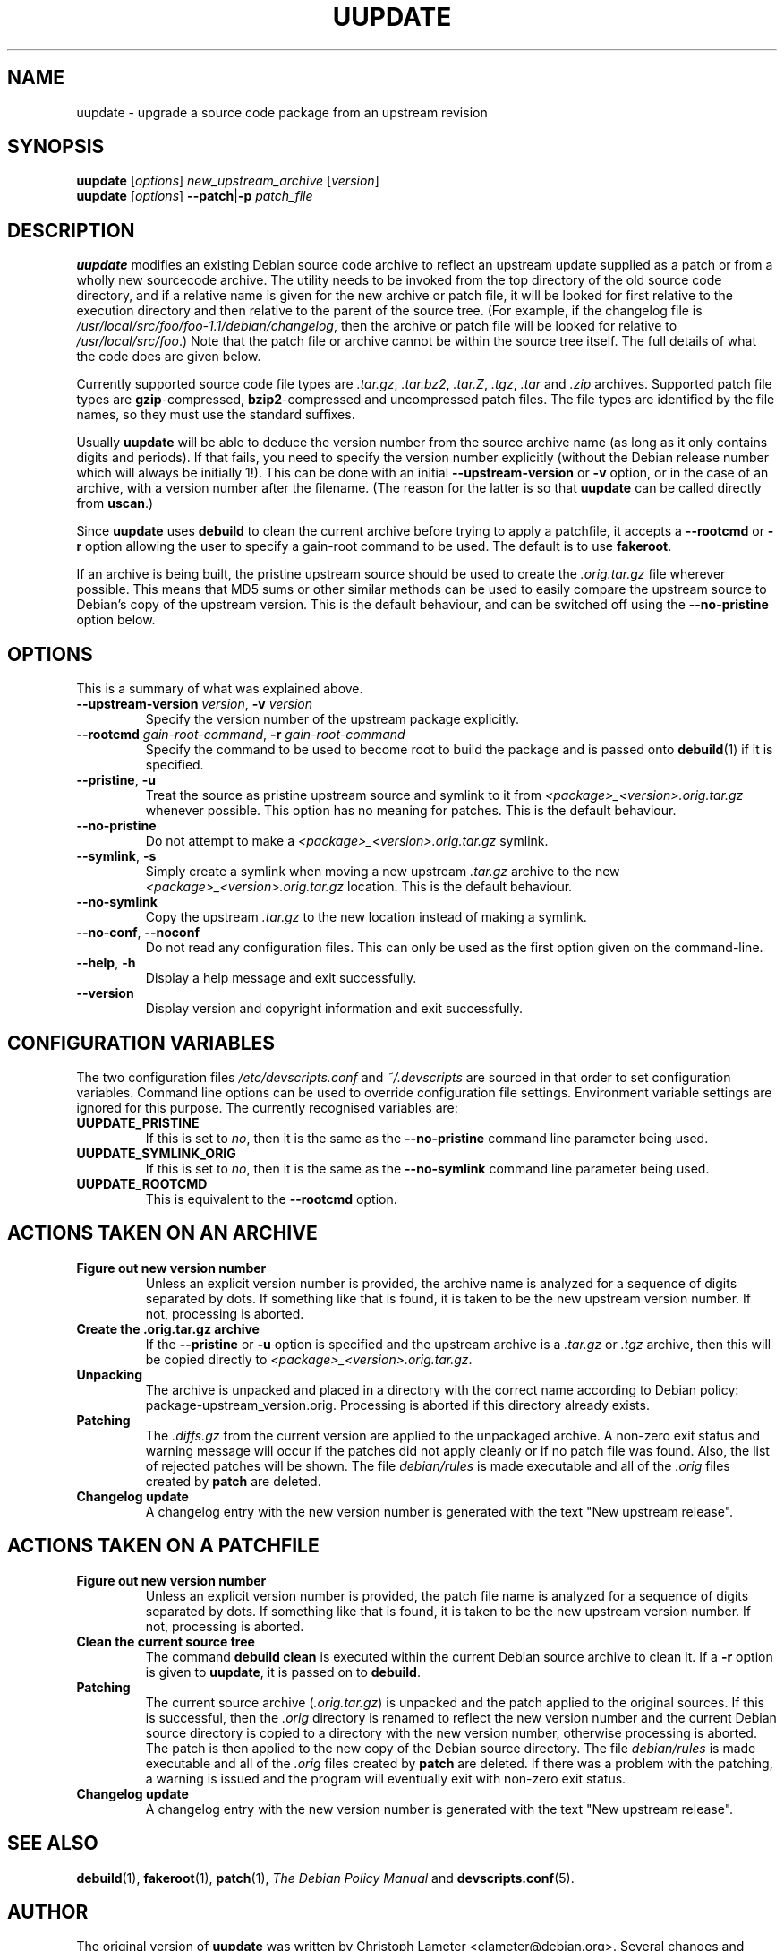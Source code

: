 .TH UUPDATE 1 "Debian Utilities" "DEBIAN" \" -*- nroff -*-
.SH NAME
uupdate \- upgrade a source code package from an upstream revision
.SH SYNOPSIS
\fBuupdate\fR [\fIoptions\fR] \fInew_upstream_archive\fR [\fIversion\fR]
.br
\fBuupdate\fR [\fIoptions\fR] \fB\-\-patch\fR|\fB\-p\fR \fIpatch_file\fR
.SH DESCRIPTION
\fBuupdate\fR modifies an existing Debian source code archive to
reflect an upstream update supplied as a patch or from a wholly new
sourcecode archive.  The utility needs to be invoked from the top
directory of the old source code directory, and if a relative name is
given for the new archive or patch file, it will be looked for first
relative to the execution directory and then relative to the parent of
the source tree.  (For example, if the changelog file is
\fI/usr/local/src/foo/foo-1.1/debian/changelog\fR, then the archive or
patch file will be looked for relative to \fI/usr/local/src/foo\fR.)
Note that the patch file or archive cannot be within the source tree
itself.  The full details of what the code does are given below.
.PP
Currently supported source code file types
are \fI.tar.gz\fR, \fI.tar.bz2\fR, \fI.tar.Z\fR, \fI.tgz\fR, \fI.tar\fR
and \fI.zip\fR archives.  Supported patch file types are
\fBgzip\fR-compressed, \fBbzip2\fR-compressed and uncompressed patch
files.  The file types are identified by the file names, so they must
use the standard suffixes.
.PP
Usually \fBuupdate\fR will be able to deduce the version number from
the source archive name (as long as it only contains digits and
periods).  If that fails, you need to specify the version number
explicitly (without the Debian release number which will always be
initially 1!).  This can be done with an initial
\fB\-\-upstream-version\fR or \fB\-v\fR option, or in the case of an
archive, with a version number after the filename.  (The reason for
the latter is so that \fBuupdate\fR can be called directly from
\fBuscan\fR.)
.PP
Since \fBuupdate\fR uses \fBdebuild\fR to clean the current archive
before trying to apply a patchfile, it accepts a \fB\-\-rootcmd\fR or
\fB\-r\fR option allowing the user to specify a gain-root command to be
used.  The default is to use \fBfakeroot\fR.
.PP
If an archive is being built, the pristine upstream source should be
used to create the \fI.orig.tar.gz\fR file wherever possible.  This
means that MD5 sums or other similar methods can be used to easily
compare the upstream source to Debian's copy of the upstream version.
This is the default behaviour, and can be switched off using the
\fB\-\-no\-pristine\fR option below.
.SH OPTIONS
This is a summary of what was explained above.
.TP
\fB\-\-upstream-version \fIversion\fR, \fB\-v \fIversion\fR
Specify the version number of the upstream package explicitly.
.TP
\fB\-\-rootcmd \fIgain-root-command\fR, \fB\-r \fIgain-root-command\fR
Specify the command to be used to become root to build the package and
is passed onto \fBdebuild\fR(1) if it is specified.
.TP
\fB\-\-pristine\fR, \fB\-u\fR
Treat the source as pristine upstream source and symlink to it from
\fI<package>_<version>.orig.tar.gz\fR whenever possible.  This option
has no meaning for patches.  This is the default behaviour.
.TP
\fB\-\-no\-pristine\fR
Do not attempt to make a \fI<package>_<version>.orig.tar.gz\fR symlink.
.TP
\fB\-\-symlink\fR, \fB\-s\fR
Simply create a symlink when moving a new upstream \fI.tar.gz\fR
archive to the new \fI<package>_<version>.orig.tar.gz\fR location.
This is the default behaviour.
.TP
\fB\-\-no\-symlink\fR
Copy the upstream \fI.tar.gz\fR to the new location instead of making
a symlink.
.TP
\fB\-\-no-conf\fR, \fB\-\-noconf\fR
Do not read any configuration files.  This can only be used as the
first option given on the command-line.
.TP
.BR \-\-help ", " \-h
Display a help message and exit successfully.
.TP
.B \-\-version
Display version and copyright information and exit successfully.
.SH "CONFIGURATION VARIABLES"
The two configuration files \fI/etc/devscripts.conf\fR and
\fI~/.devscripts\fR are sourced in that order to set configuration
variables.  Command line options can be used to override configuration
file settings.  Environment variable settings are ignored for this
purpose.  The currently recognised variables are:
.TP
.B UUPDATE_PRISTINE
If this is set to \fIno\fR, then it is the same as the
\fB\-\-no\-pristine\fR command line parameter being used.
.TP
.B UUPDATE_SYMLINK_ORIG
If this is set to \fIno\fR, then it is the same as the
\fB\-\-no\-symlink\fR command line parameter being used.
.TP
.B UUPDATE_ROOTCMD
This is equivalent to the \fB\-\-rootcmd\fR option.
.SH "ACTIONS TAKEN ON AN ARCHIVE"
.TP
.B Figure out new version number
Unless an explicit version number is provided, the archive name is
analyzed for a sequence of digits separated by dots.  If something
like that is found, it is taken to be the new upstream version
number.  If not, processing is aborted.
.TP
.B Create the .orig.tar.gz archive
If the \fB\-\-pristine\fR or \fB\-u\fR option is specified and the
upstream archive is a \fI.tar.gz\fR or \fI.tgz\fR archive, then this
will be copied directly to \fI<package>_<version>.orig.tar.gz\fR.
.TP
.B Unpacking
The archive is unpacked and placed in a directory with the correct
name according to Debian policy: package-upstream_version.orig.
Processing is aborted if this directory already exists.
.TP
.B Patching
The \fI.diffs.gz\fR from the current version are applied to the
unpackaged archive.  A non-zero exit status and warning message will
occur if the patches did not apply cleanly or if no patch file was
found.  Also, the list of rejected patches will be shown.  The
file \fIdebian/rules\fR is made executable and all of the \fI.orig\fR
files created by \fBpatch\fR are deleted.
.TP
.B Changelog update
A changelog entry with the new version number is generated with the
text "New upstream release".
.SH "ACTIONS TAKEN ON A PATCHFILE"
.TP
.B Figure out new version number
Unless an explicit version number is provided, the patch file name is
analyzed for a sequence of digits separated by dots.  If something
like that is found, it is taken to be the new upstream version
number.  If not, processing is aborted.
.TP
.B Clean the current source tree
The command \fBdebuild clean\fR is executed within the current Debian
source archive to clean it.  If a \fB\-r\fR option is given to
\fBuupdate\fR, it is passed on to \fBdebuild\fR.
.TP
.B Patching
The current source archive (\fI.orig.tar.gz\fR) is unpacked and the
patch applied to the original sources.  If this is successful, then
the \fI.orig\fR directory is renamed to reflect the new version number
and the current Debian source directory is copied to a directory with
the new version number, otherwise processing is aborted.  The patch is
then applied to the new copy of the Debian source directory.  The file
\fIdebian/rules\fR is made executable and all of the \fI.orig\fR files
created by \fBpatch\fR are deleted.  If there was a problem with the
patching, a warning is issued and the program will eventually exit
with non-zero exit status.
.TP
.B Changelog update
A changelog entry with the new version number is generated with the
text "New upstream release".
.SH "SEE ALSO"
.BR debuild (1),
.BR fakeroot (1),
.BR patch (1),
.I The Debian Policy Manual
and
.BR devscripts.conf (5).
.SH AUTHOR
The original version of \fBuupdate\fR was written by Christoph Lameter
<clameter@debian.org>.  Several changes and improvements have been
made by Julian Gilbey <jdg@debian.org>.
